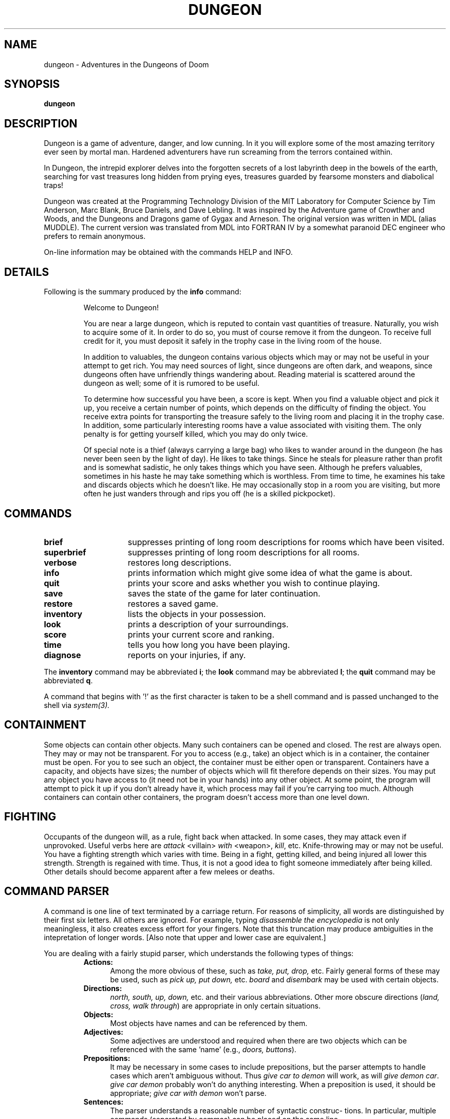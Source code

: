 .TH DUNGEON 6 "March 11, 1991"
.SH NAME
dungeon\ -\ Adventures in the Dungeons of Doom
.SH SYNOPSIS
.B dungeon
.SH DESCRIPTION
Dungeon is a game of adventure, danger, and low cunning.  In it
you will explore some of the most amazing territory ever seen by mortal
man.  Hardened adventurers have run screaming from the terrors contained
within.
.LP
In Dungeon, the intrepid explorer delves into the forgotten secrets
of a lost labyrinth deep in the bowels of the earth, searching for
vast treasures long hidden from prying eyes, treasures guarded by
fearsome monsters and diabolical traps!
.LP
Dungeon was created at the Programming Technology Division of the MIT
Laboratory for Computer Science by Tim Anderson, Marc Blank, Bruce
Daniels, and Dave Lebling.  It was inspired by the Adventure game of
Crowther and Woods, and the Dungeons and Dragons game of Gygax
and Arneson.  The original version was written in MDL (alias MUDDLE).
The current version was translated from MDL into FORTRAN IV by
a somewhat paranoid DEC engineer who prefers to remain anonymous.
.LP
On-line information may be obtained with the commands HELP and INFO.
.SH DETAILS
Following is the summary produced by the
.B info
command:
.RS
.LP
Welcome to Dungeon!
.PP
You are near a large dungeon, which is reputed to contain vast
quantities of treasure.   Naturally, you wish to acquire some of it.
In order to do so, you must of course remove it from the dungeon.  To
receive full credit for it, you must deposit it safely in the trophy
case in the living room of the house.
.PP
In addition to valuables, the dungeon contains various objects
which may or may not be useful in your attempt to get rich.  You may
need sources of light, since dungeons are often dark, and weapons,
since dungeons often have unfriendly things wandering about.  Reading
material is scattered around the dungeon as well;  some of it
is rumored to be useful.
.PP
To determine how successful you have been, a score is kept.
When you find a valuable object and pick it up, you receive a
certain number of points, which depends on the difficulty of finding
the object.  You receive extra points for transporting the treasure
safely to the living room and placing it in the trophy case.  In
addition, some particularly interesting rooms have a value associated
with visiting them.  The only penalty is for getting yourself killed,
which you may do only twice.
.PP
Of special note is a thief (always carrying a large bag) who
likes to wander around in the dungeon (he has never been seen by the
light of day).  He likes to take things.  Since he steals for pleasure
rather than profit and is somewhat sadistic, he only takes things which
you have seen.  Although he prefers valuables, sometimes in his haste
he may take something which is worthless.  From time to time, he examines
his take and discards objects which he doesn't like.  He may occasionally 
stop in a room you are visiting, but more often he just wanders
through and rips you off (he is a skilled pickpocket).
.RE
.SH COMMANDS
.LP
.TP 15
.B brief
suppresses printing of long room descriptions
for rooms which have been visited.
.TP
.B superbrief
suppresses
printing of long room descriptions for all rooms.
.TP
.B verbose
restores long descriptions.
.TP
.B info
prints information which might give some idea
of what the game is about.
.TP
.B quit
prints your score and asks whether you wish
to continue playing.
.TP
.B save
saves the state of the game for later continuation.
.TP
.B restore
restores a saved game.
.TP
.B inventory
lists the objects in your possession.
.TP
.B look
prints a description of your surroundings.
.TP
.B score
prints your current score and ranking.
.TP
.B time
tells you how long you have been playing.
.TP
.B diagnose
reports on your injuries, if any.
.LP
The
.B inventory
command may be abbreviated
.BR i ;
the
.B look
command may be abbreviated
.BR l ;
the
.B quit
command may be abbreviated
.BR q .
.LP
A command that begins with '!' as the first character is taken to
be a shell command and is passed unchanged to the shell via
.I system(3).
.SH CONTAINMENT
.LP
Some objects can contain other objects.  Many such containers can
be opened and closed.  The rest are always open.   They may or may
not be transparent.  For you to access (e.g., take) an object
which is in a container, the container must be open.  For you
to see such an object, the container must be either open or
transparent.  Containers have a capacity, and objects have sizes;
the number of objects which will fit therefore depends on their
sizes.  You may put any object you have access to (it need not be
in your hands) into any other object.  At some point, the program
will attempt to pick it up if you don't already have it, which
process may fail if you're carrying too much.  Although containers
can contain other containers, the program doesn't access more than
one level down.
.SH FIGHTING
.LP
Occupants of the dungeon will, as a rule, fight back when
attacked.  In some cases, they may attack even if unprovoked.
Useful verbs here are 
.I attack
<villain>
.I with
<weapon>,
.IR kill ,
etc.  Knife-throwing may or may not be useful.  You have a
fighting strength which varies with time.  Being in a fight,
getting killed, and being injured all lower this strength.
Strength is regained with time.  Thus, it is not a good idea to
fight someone immediately after being killed.  Other details
should become apparent after a few melees or deaths.
.SH COMMAND\ PARSER
.LP
A command is one line of text terminated by a carriage return.
For reasons of simplicity, all words are distinguished by their
first six letters.  All others are ignored.  For example, typing
.I disassemble the encyclopedia
is not only meaningless, it also
creates excess effort for your fingers.  Note that this truncation
may produce ambiguities in the intepretation of longer words.
[Also note that upper and lower case are equivalent.]
.LP
You are dealing with a fairly stupid parser, which understands
the following types of things:
.RS
.TP 5
.B Actions:
Among the more obvious of these, such as
.I take, put, drop,
etc.
Fairly general forms of these may be used, such as
.I pick up, put down,
etc.
.I board
and
.I disembark
may be used with certain objects.
.TP
.B Directions:
.I north, south, up, down,
etc. and their various abbreviations.
Other more obscure directions
.RI ( land,
.IR cross,
.IR walk
.IR through )
are appropriate in only certain situations.
.TP
.B Objects:
Most objects have names and can be referenced by them.
.TP
.B Adjectives:
Some adjectives are understood and required when there are
two objects which can be referenced with the same 'name' (e.g.,
.I doors,
.IR buttons ).
.TP
.B Prepositions:
It may be necessary in some cases to include prepositions, but
the parser attempts to handle cases which aren't ambiguous
without.  Thus
.I give car to demon
will work, as will
.I give demon
.IR car .
.I give car demon
probably won't do anything interesting.
When a preposition is used, it should be appropriate;
.I give car with demon
won't parse.
.TP
.B Sentences:
The parser understands a reasonable number of syntactic construc-
tions.  In particular, multiple commands (separated by commas)
can be placed on the same line.
.TP
.B Ambiguity:
The parser tries to be clever about what to do in the case of
actions which require objects that are not explicitly specified.
If there is only one possible object, the parser will assume
that it should be used.  Otherwise, the parser will ask.
Most questions asked by the parser can be answered.
.RE
.SH FILES
dtextc.dat	- encoded messages and initialization information
.br
dsave.dat 	- save file
.SH BUGS
For those familiar with the MDL version of the game on the ARPAnet,
the following is a list of the major incompatabilties:
.RS
-The first six letters of a word are considered
significant, instead of the first five.
.br
-The syntax for
.I tell, answer,
and
.I incant
is different.
.br
-Compound objects are not recognized.
.br
-Compound commands can be delimited with comma as well
as period.
.RE
.LP
Also, the palantir, brochure, and dead man problems are not
implemented.
.SH AUTHORS
.LP
Many people have had a hand in this version.  See the "History" and
"README" files for credits.  Send bug reports to ian@airs.com
(or uunet!airs!ian).
